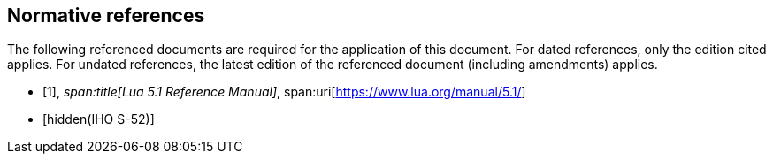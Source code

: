 [bibliography]
== Normative references

The following referenced documents are required for the application of this document.
For dated references, only the edition cited applies. For undated references, the
latest edition of the referenced document (including amendments) applies.

* [[[lua,1]]],
_span:title[Lua 5.1 Reference Manual]_,
span:uri[https://www.lua.org/manual/5.1/]

* [[[S52,hidden(IHO S-52)]]]
